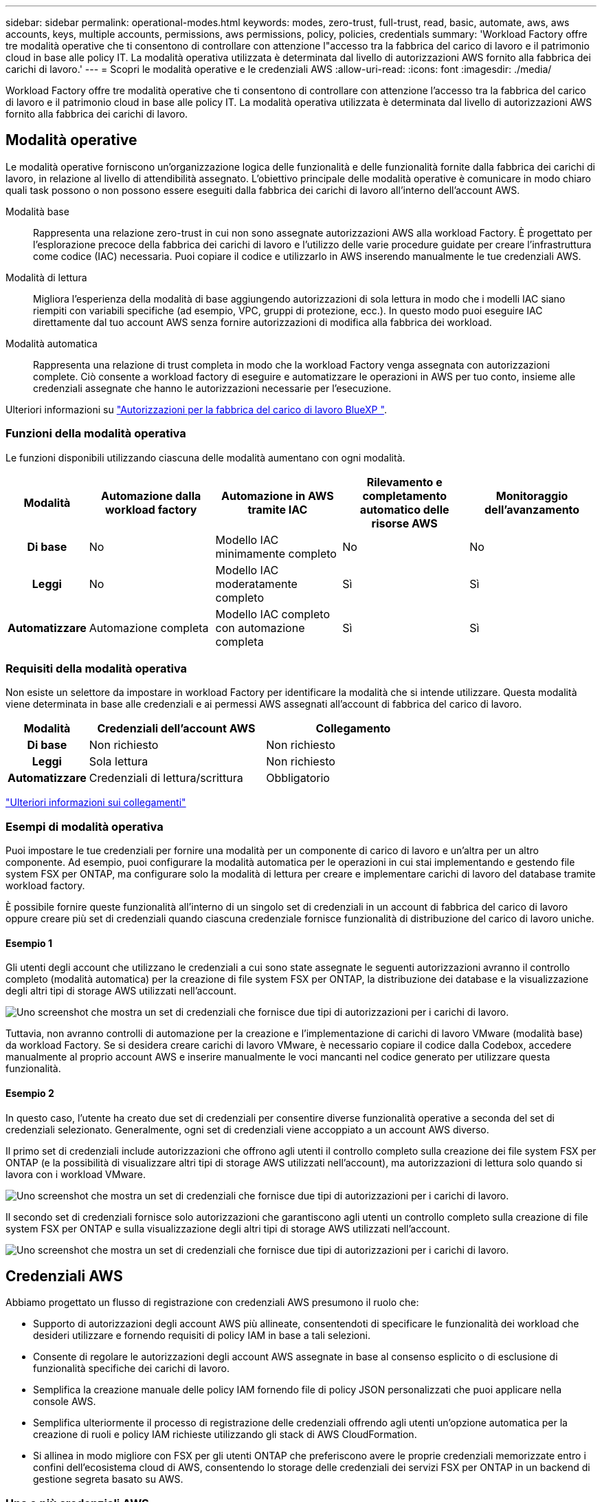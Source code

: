 ---
sidebar: sidebar 
permalink: operational-modes.html 
keywords: modes, zero-trust, full-trust, read, basic, automate, aws, aws accounts, keys, multiple accounts, permissions, aws permissions, policy, policies, credentials 
summary: 'Workload Factory offre tre modalità operative che ti consentono di controllare con attenzione l"accesso tra la fabbrica del carico di lavoro e il patrimonio cloud in base alle policy IT. La modalità operativa utilizzata è determinata dal livello di autorizzazioni AWS fornito alla fabbrica dei carichi di lavoro.' 
---
= Scopri le modalità operative e le credenziali AWS
:allow-uri-read: 
:icons: font
:imagesdir: ./media/


[role="lead"]
Workload Factory offre tre modalità operative che ti consentono di controllare con attenzione l'accesso tra la fabbrica del carico di lavoro e il patrimonio cloud in base alle policy IT. La modalità operativa utilizzata è determinata dal livello di autorizzazioni AWS fornito alla fabbrica dei carichi di lavoro.



== Modalità operative

Le modalità operative forniscono un'organizzazione logica delle funzionalità e delle funzionalità fornite dalla fabbrica dei carichi di lavoro, in relazione al livello di attendibilità assegnato. L'obiettivo principale delle modalità operative è comunicare in modo chiaro quali task possono o non possono essere eseguiti dalla fabbrica dei carichi di lavoro all'interno dell'account AWS.

Modalità base:: Rappresenta una relazione zero-trust in cui non sono assegnate autorizzazioni AWS alla workload Factory. È progettato per l'esplorazione precoce della fabbrica dei carichi di lavoro e l'utilizzo delle varie procedure guidate per creare l'infrastruttura come codice (IAC) necessaria. Puoi copiare il codice e utilizzarlo in AWS inserendo manualmente le tue credenziali AWS.
Modalità di lettura:: Migliora l'esperienza della modalità di base aggiungendo autorizzazioni di sola lettura in modo che i modelli IAC siano riempiti con variabili specifiche (ad esempio, VPC, gruppi di protezione, ecc.). In questo modo puoi eseguire IAC direttamente dal tuo account AWS senza fornire autorizzazioni di modifica alla fabbrica dei workload.
Modalità automatica:: Rappresenta una relazione di trust completa in modo che la workload Factory venga assegnata con autorizzazioni complete. Ciò consente a workload factory di eseguire e automatizzare le operazioni in AWS per tuo conto, insieme alle credenziali assegnate che hanno le autorizzazioni necessarie per l'esecuzione.


Ulteriori informazioni su link:https://review.docs.netapp.com/us-en/workload-setup-admin_simulation-permission-update/permissions-reference.html["Autorizzazioni per la fabbrica del carico di lavoro BlueXP "].



=== Funzioni della modalità operativa

Le funzioni disponibili utilizzando ciascuna delle modalità aumentano con ogni modalità.

[cols="12h,22,22,22,22"]
|===
| Modalità | Automazione dalla workload factory | Automazione in AWS tramite IAC | Rilevamento e completamento automatico delle risorse AWS | Monitoraggio dell'avanzamento 


| Di base | No | Modello IAC minimamente completo | No | No 


| Leggi | No | Modello IAC moderatamente completo | Sì | Sì 


| Automatizzare | Automazione completa | Modello IAC completo con automazione completa | Sì | Sì 
|===


=== Requisiti della modalità operativa

Non esiste un selettore da impostare in workload Factory per identificare la modalità che si intende utilizzare. Questa modalità viene determinata in base alle credenziali e ai permessi AWS assegnati all'account di fabbrica del carico di lavoro.

[cols="16h,35,35"]
|===
| Modalità | Credenziali dell'account AWS | Collegamento 


| Di base | Non richiesto | Non richiesto 


| Leggi | Sola lettura | Non richiesto 


| Automatizzare | Credenziali di lettura/scrittura | Obbligatorio 
|===
https://docs.netapp.com/us-en/workload-fsx-ontap/links-overview.html["Ulteriori informazioni sui collegamenti"^]



=== Esempi di modalità operativa

Puoi impostare le tue credenziali per fornire una modalità per un componente di carico di lavoro e un'altra per un altro componente. Ad esempio, puoi configurare la modalità automatica per le operazioni in cui stai implementando e gestendo file system FSX per ONTAP, ma configurare solo la modalità di lettura per creare e implementare carichi di lavoro del database tramite workload factory.

È possibile fornire queste funzionalità all'interno di un singolo set di credenziali in un account di fabbrica del carico di lavoro oppure creare più set di credenziali quando ciascuna credenziale fornisce funzionalità di distribuzione del carico di lavoro uniche.



==== Esempio 1

Gli utenti degli account che utilizzano le credenziali a cui sono state assegnate le seguenti autorizzazioni avranno il controllo completo (modalità automatica) per la creazione di file system FSX per ONTAP, la distribuzione dei database e la visualizzazione degli altri tipi di storage AWS utilizzati nell'account.

image:screenshot-credentials1.png["Uno screenshot che mostra un set di credenziali che fornisce due tipi di autorizzazioni per i carichi di lavoro."]

Tuttavia, non avranno controlli di automazione per la creazione e l'implementazione di carichi di lavoro VMware (modalità base) da workload Factory. Se si desidera creare carichi di lavoro VMware, è necessario copiare il codice dalla Codebox, accedere manualmente al proprio account AWS e inserire manualmente le voci mancanti nel codice generato per utilizzare questa funzionalità.



==== Esempio 2

In questo caso, l'utente ha creato due set di credenziali per consentire diverse funzionalità operative a seconda del set di credenziali selezionato. Generalmente, ogni set di credenziali viene accoppiato a un account AWS diverso.

Il primo set di credenziali include autorizzazioni che offrono agli utenti il controllo completo sulla creazione dei file system FSX per ONTAP (e la possibilità di visualizzare altri tipi di storage AWS utilizzati nell'account), ma autorizzazioni di lettura solo quando si lavora con i workload VMware.

image:screenshot-credentials-comparison-example-1.png["Uno screenshot che mostra un set di credenziali che fornisce due tipi di autorizzazioni per i carichi di lavoro."]

Il secondo set di credenziali fornisce solo autorizzazioni che garantiscono agli utenti un controllo completo sulla creazione di file system FSX per ONTAP e sulla visualizzazione degli altri tipi di storage AWS utilizzati nell'account.

image:screenshot-credentials-comparison-example-2.png["Uno screenshot che mostra un set di credenziali che fornisce due tipi di autorizzazioni per i carichi di lavoro."]



== Credenziali AWS

Abbiamo progettato un flusso di registrazione con credenziali AWS presumono il ruolo che:

* Supporto di autorizzazioni degli account AWS più allineate, consentendoti di specificare le funzionalità dei workload che desideri utilizzare e fornendo requisiti di policy IAM in base a tali selezioni.
* Consente di regolare le autorizzazioni degli account AWS assegnate in base al consenso esplicito o di esclusione di funzionalità specifiche dei carichi di lavoro.
* Semplifica la creazione manuale delle policy IAM fornendo file di policy JSON personalizzati che puoi applicare nella console AWS.
* Semplifica ulteriormente il processo di registrazione delle credenziali offrendo agli utenti un'opzione automatica per la creazione di ruoli e policy IAM richieste utilizzando gli stack di AWS CloudFormation.
* Si allinea in modo migliore con FSX per gli utenti ONTAP che preferiscono avere le proprie credenziali memorizzate entro i confini dell'ecosistema cloud di AWS, consentendo lo storage delle credenziali dei servizi FSX per ONTAP in un backend di gestione segreta basato su AWS.




=== Una o più credenziali AWS

Quando si utilizza la funzionalità di fabbrica del primo carico di lavoro (o le funzionalità), è necessario creare le credenziali utilizzando le autorizzazioni richieste per tali funzionalità del carico di lavoro. Aggiungerai le credenziali alla fabbrica dei workload, ma dovrai accedere ad AWS Management Console per creare il ruolo e la policy IAM. Queste credenziali saranno disponibili all'interno dell'account quando utilizzi qualsiasi funzionalità nella fabbrica dei workload.

Il tuo set iniziale di credenziali AWS può includere una policy IAM per una funzionalità o per molte funzionalità. Dipende semplicemente dai tuoi requisiti di business.

L'aggiunta di più di un set di credenziali AWS alla fabbrica di carichi di lavoro offre autorizzazioni aggiuntive necessarie per utilizzare funzionalità aggiuntive, come file system FSX per ONTAP, implementare i database in FSX per ONTAP, migrare i workload VMware e altro ancora.

link:add-credentials.html["Scopri come aggiungere le credenziali AWS alla fabbrica di carichi di lavoro"].
